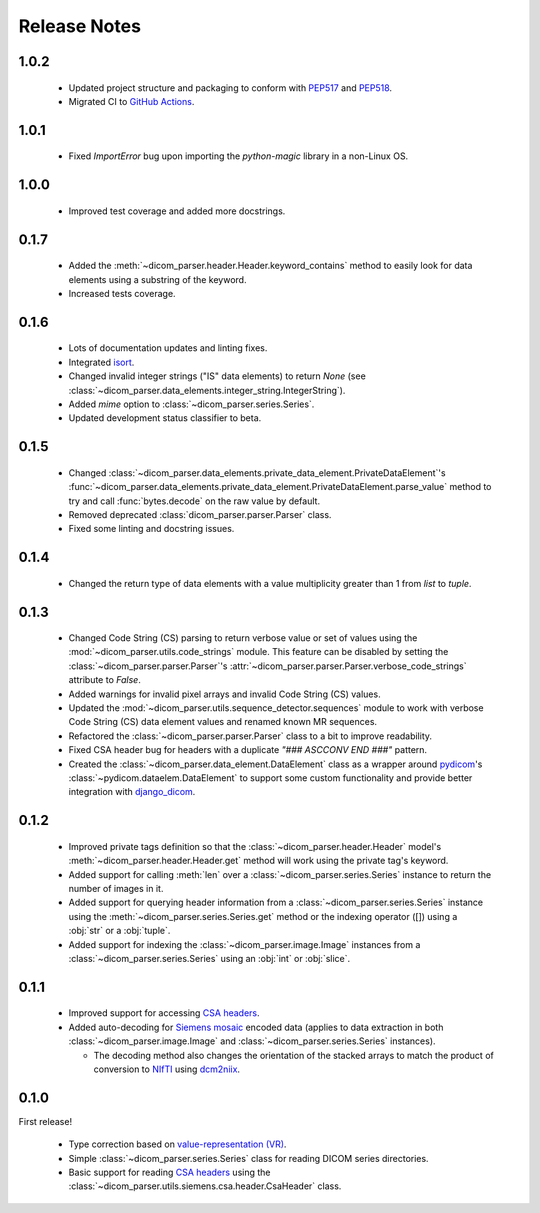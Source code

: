 Release Notes
=============

1.0.2
-----
  * Updated project structure and packaging to conform with PEP517_ and
    PEP518_.
  * Migrated CI to `GitHub Actions`_.

1.0.1
-----
  * Fixed `ImportError` bug upon importing the `python-magic` library in
    a non-Linux OS.

1.0.0
-----
  * Improved test coverage and added more docstrings.

0.1.7
-----

  * Added the :meth:`~dicom_parser.header.Header.keyword_contains` method to
    easily look for data elements using a substring of the keyword.
  * Increased tests coverage.

0.1.6
-----

  * Lots of documentation updates and linting fixes.
  * Integrated `isort`_.
  * Changed invalid integer strings ("IS" data elements) to return *None* (see
    :class:`~dicom_parser.data_elements.integer_string.IntegerString`).
  * Added `mime` option to :class:`~dicom_parser.series.Series`.
  * Updated development status classifier to beta.

0.1.5
-----

  * Changed
    :class:`~dicom_parser.data_elements.private_data_element.PrivateDataElement`'s
    :func:`~dicom_parser.data_elements.private_data_element.PrivateDataElement.parse_value`
    method to try and call :func:`bytes.decode` on the raw value by default.
  * Removed deprecated :class:`dicom_parser.parser.Parser` class.
  * Fixed some linting and docstring issues.

0.1.4
-----

  * Changed the return type of data elements with a value multiplicity greater
    than 1 from `list` to `tuple`.

0.1.3
-----

  * Changed Code String (CS) parsing to return verbose value or set of values
    using the :mod:`~dicom_parser.utils.code_strings` module. This feature can
    be disabled by setting the :class:`~dicom_parser.parser.Parser`'s
    :attr:`~dicom_parser.parser.Parser.verbose_code_strings` attribute to *False*.

  * Added warnings for invalid pixel arrays and invalid Code String (CS) values.

  * Updated the :mod:`~dicom_parser.utils.sequence_detector.sequences` module
    to work with verbose Code String (CS) data element values and renamed known MR
    sequences.

  * Refactored the :class:`~dicom_parser.parser.Parser` class to a bit to
    improve readability.

  * Fixed CSA header bug for headers with a duplicate *"### ASCCONV END ###"*
    pattern.

  * Created the :class:`~dicom_parser.data_element.DataElement` class as a wrapper
    around pydicom_\'s :class:`~pydicom.dataelem.DataElement` to support some
    custom functionality and provide better integration with django_dicom_.


0.1.2
-----

  * Improved private tags definition so that the
    :class:`~dicom_parser.header.Header` model's
    :meth:`~dicom_parser.header.Header.get` method will work using the
    private tag's keyword.

  * Added support for calling :meth:`len` over a :class:`~dicom_parser.series.Series`
    instance to return the number of images in it.

  * Added support for querying header information from a
    :class:`~dicom_parser.series.Series` instance using the
    :meth:`~dicom_parser.series.Series.get` method or the indexing operator
    ([]) using a :obj:`str` or a :obj:`tuple`.

  * Added support for indexing the :class:`~dicom_parser.image.Image` instances
    from a :class:`~dicom_parser.series.Series` using an :obj:`int` or :obj:`slice`.


0.1.1
-----

  * Improved support for accessing `CSA headers`_.

  * Added auto-decoding for `Siemens mosaic`_ encoded data (applies to data
    extraction in both :class:`~dicom_parser.image.Image` and
    :class:`~dicom_parser.series.Series` instances).

    * The decoding method also changes the orientation of the stacked arrays
      to match the product of conversion to NIfTI_ using dcm2niix_.


0.1.0
-----

First release!

  * Type correction based on `value-representation (VR)`_.

  * Simple :class:`~dicom_parser.series.Series` class for reading DICOM
    series directories.

  * Basic support for reading `CSA headers`_ using the
    :class:`~dicom_parser.utils.siemens.csa.header.CsaHeader` class.


.. _CSA Headers:
   https://nipy.org/nibabel/dicom/siemens_csa.html
.. _dcm2niix:
   https://github.com/rordenlab/dcm2niix
.. _django_dicom:
   https://github.com/TheLabbingProject/django_dicom
.. _GitHub Actions:
   https://github.com/ZviBaratz/dicom_parser/actions/workflows/tests.yml
.. _isort:
   https://pycqa.github.io/isort/
.. _NIfTI:
   https://nifti.nimh.nih.gov/
.. _PEP517:
   https://www.python.org/dev/peps/pep-0517/
.. _PEP518:
   https://www.python.org/dev/peps/pep-0518/
.. _pydicom:
   https://github.com/pydicom/pydicom
.. _Siemens mosaic:
   https://nipy.org/nibabel/dicom/dicom_mosaic.html
.. _value-representation (VR):
   http://dicom.nema.org/medical/dicom/current/output/chtml/part05/sect_6.2.html